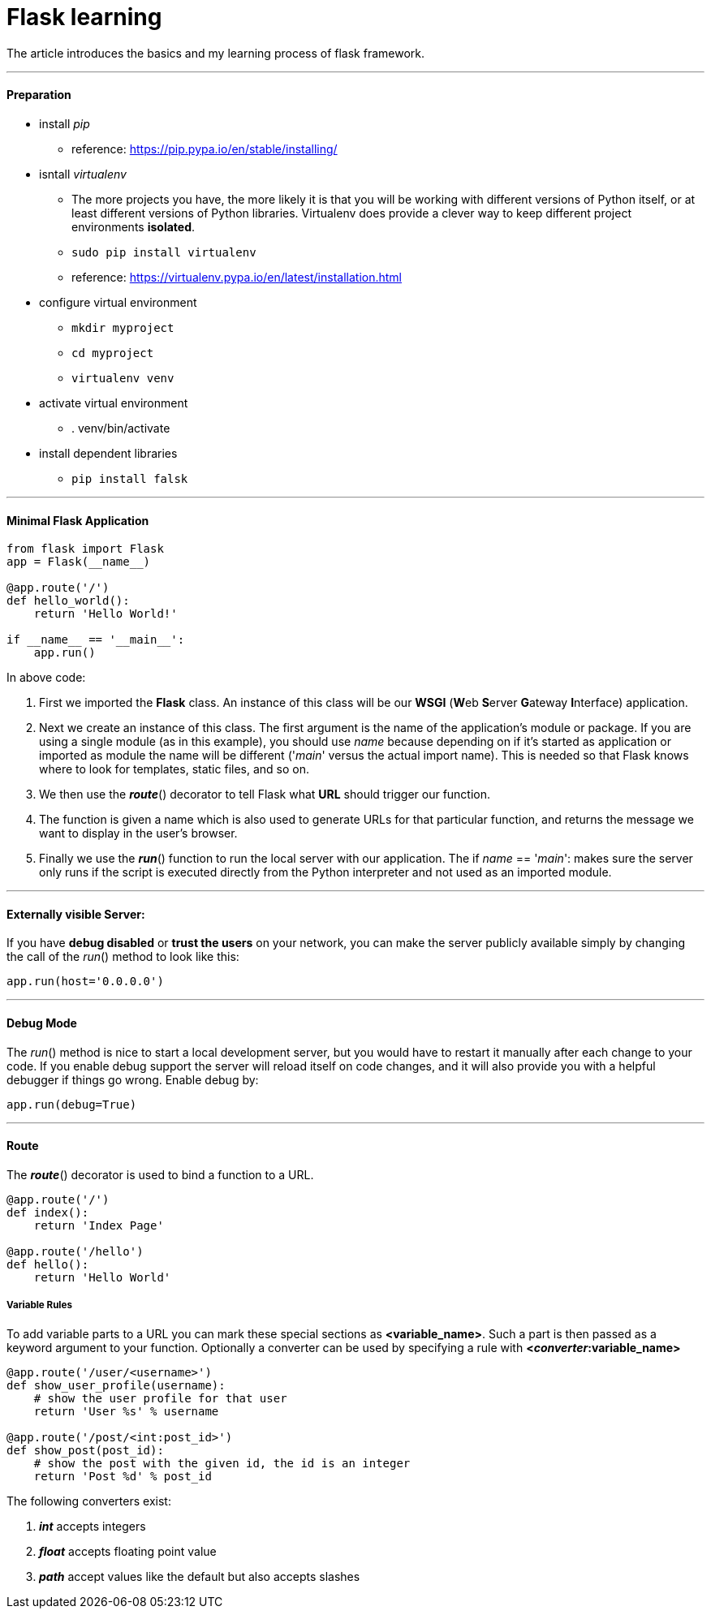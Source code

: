 = Flask learning
:hp-tags: Python, Flask, Web

The article introduces the basics and my learning process of flask framework.

***
#### Preparation
* install _pip_
- reference: https://pip.pypa.io/en/stable/installing/
* isntall _virtualenv_
- The more projects you have, the more likely it is that you will be working with different versions of Python itself, or at least different versions of Python libraries. Virtualenv does provide a clever way to keep different project environments *isolated*.
- `sudo pip install virtualenv`
- reference: https://virtualenv.pypa.io/en/latest/installation.html
* configure virtual environment
- `mkdir myproject`
- `cd myproject`
- `virtualenv venv`
* activate virtual environment
- . venv/bin/activate
* install dependent libraries
- `pip install falsk`

***
#### Minimal Flask Application
```python
from flask import Flask
app = Flask(__name__)

@app.route('/')
def hello_world():
    return 'Hello World!'

if __name__ == '__main__':
    app.run()
```
In above code:

1. First we imported the *Flask* class. An instance of this class will be our *WSGI* (**W**eb **S**erver **G**ateway **I**nterface) application.
2. Next we create an instance of this class. The first argument is the name of the application’s module or package. If you are using a single module (as in this example), you should use __name__ because depending on if it’s started as application or imported as module the name will be different ('__main__' versus the actual import name). This is needed so that Flask knows where to look for templates, static files, and so on.
3. We then use the *_route_*() decorator to tell Flask what *URL* should trigger our function.
4. The function is given a name which is also used to generate URLs for that particular function, and returns the message we want to display in the user’s browser.
5. Finally we use the *_run_*() function to run the local server with our application. The if __name__ == '__main__': makes sure the server only runs if the script is executed directly from the Python interpreter and not used as an imported module.

***
#### Externally visible Server:

If you have *debug disabled* or *trust the users* on your network, you can make the server publicly available simply by changing the call of the _run_() method to look like this:
```python
app.run(host='0.0.0.0')
```

***
#### Debug Mode
The _run_() method is nice to start a local development server, but you would have to restart it manually after each change to your code.
If you enable debug support the server will reload itself on code changes, and it will also provide you with a helpful debugger if things go wrong. Enable debug by:
```python
app.run(debug=True)
```

***
#### Route
The *_route_*() decorator is used to bind a function to a URL. 

```python
@app.route('/')
def index():
    return 'Index Page'

@app.route('/hello')
def hello():
    return 'Hello World'
```

##### Variable Rules
To add variable parts to a URL you can mark these special sections as *<variable_name>*. 
Such a part is then passed as a keyword argument to your function. Optionally a converter can be used by specifying a rule with *<__converter__:variable_name>*

```python
@app.route('/user/<username>')
def show_user_profile(username):
    # show the user profile for that user
    return 'User %s' % username

@app.route('/post/<int:post_id>')
def show_post(post_id):
    # show the post with the given id, the id is an integer
    return 'Post %d' % post_id
```
The following converters exist:

1. *_int_* accepts integers
2. *_float_* accepts floating point value
3. *_path_* accept values like the default but also accepts slashes




